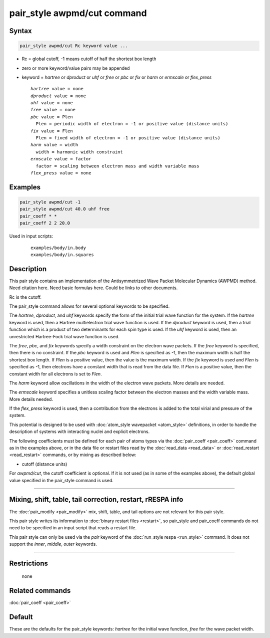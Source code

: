 .. index:: pair_style awpmd/cut

pair_style awpmd/cut command
============================

Syntax
""""""

.. code-block:: LAMMPS

   pair_style awpmd/cut Rc keyword value ...

* Rc = global cutoff, -1 means cutoff of half the shortest box length
* zero or more keyword/value pairs may be appended
* keyword = *hartree* or *dproduct* or *uhf* or *free* or *pbc* or *fix* or *harm* or *ermscale* or *flex_press*

  .. parsed-literal::

       *hartree* value = none
       *dproduct* value = none
       *uhf* value = none
       *free* value = none
       *pbc* value = Plen
         Plen = periodic width of electron = -1 or positive value (distance units)
       *fix* value = Flen
         Flen = fixed width of electron = -1 or positive value (distance units)
       *harm* value = width
         width = harmonic width constraint
       *ermscale* value = factor
         factor = scaling between electron mass and width variable mass
       *flex_press* value = none

Examples
""""""""

.. code-block:: LAMMPS

   pair_style awpmd/cut -1
   pair_style awpmd/cut 40.0 uhf free
   pair_coeff * *
   pair_coeff 2 2 20.0

Used in input scripts:

  .. parsed-literal::

       examples/body/in.body
       examples/body/in.squares

Description
"""""""""""

This pair style contains an implementation of the Antisymmetrized Wave
Packet Molecular Dynamics (AWPMD) method.  Need citation here.  Need
basic formulas here.  Could be links to other documents.

Rc is the cutoff.

The pair_style command allows for several optional keywords
to be specified.

The *hartree*, *dproduct*, and *uhf* keywords specify the form of the
initial trial wave function for the system.  If the *hartree* keyword
is used, then a Hartree multielectron trial wave function is used.  If
the *dproduct* keyword is used, then a trial function which is a
product of two determinants for each spin type is used.  If the *uhf*
keyword is used, then an unrestricted Hartree-Fock trial wave function
is used.

The *free*, *pbc*, and *fix* keywords specify a width constraint on
the electron wave packets.  If the *free* keyword is specified, then there is no
constraint.  If the *pbc* keyword is used and *Plen* is specified as
-1, then the maximum width is half the shortest box length.  If *Plen*
is a positive value, then the value is the maximum width.  If the
*fix* keyword is used and *Flen* is specified as -1, then electrons
have a constant width that is read from the data file.  If *Flen* is a
positive value, then the constant width for all electrons is set to
*Flen*\ .

The *harm* keyword allow oscillations in the width of the
electron wave packets.  More details are needed.

The *ermscale* keyword specifies a unitless scaling factor
between the electron masses and the width variable mass.  More
details needed.

If the *flex_press* keyword is used, then a contribution from the
electrons is added to the total virial and pressure of the system.

This potential is designed to be used with :doc:`atom_style wavepacket <atom_style>` definitions, in order to handle the
description of systems with interacting nuclei and explicit electrons.

The following coefficients must be defined for each pair of atoms
types via the :doc:`pair_coeff <pair_coeff>` command as in the examples
above, or in the data file or restart files read by the
:doc:`read_data <read_data>` or :doc:`read_restart <read_restart>`
commands, or by mixing as described below:

* cutoff (distance units)

For *awpmd/cut*, the cutoff coefficient is optional.  If it is not
used (as in some of the examples above), the default global value
specified in the pair_style command is used.

----------

Mixing, shift, table, tail correction, restart, rRESPA info
"""""""""""""""""""""""""""""""""""""""""""""""""""""""""""

The :doc:`pair_modify <pair_modify>` mix, shift, table, and tail options
are not relevant for this pair style.

This pair style writes its information to :doc:`binary restart files <restart>`, so pair_style and pair_coeff commands do not need
to be specified in an input script that reads a restart file.

This pair style can only be used via the *pair* keyword of the
:doc:`run_style respa <run_style>` command.  It does not support the
*inner*, *middle*, *outer* keywords.

----------

Restrictions
""""""""""""
 none

Related commands
""""""""""""""""

:doc:`pair_coeff <pair_coeff>`

Default
"""""""

These are the defaults for the pair_style keywords: *hartree* for the
initial wave function, *free* for the wave packet width.
